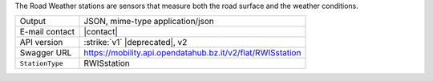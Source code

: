 
The Road Weather stations are sensors that measure both the road
surface and the weather conditions.

======================     ==================================
Output                     JSON, mime-type application/json
E-mail contact             |contact|
API version                :strike:`v1` |deprecated|, v2
Swagger URL                https://mobility.api.opendatahub.bz.it/v2/flat/RWISstation
:literal:`StationType`     RWISstation
======================     ==================================
